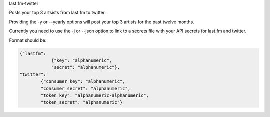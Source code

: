 
last.fm-twitter


Posts your top 3 artsists from last.fm to twitter. 

Providing the -y or --yearly options will post your top 3 artists for the past twelve months.

Currently you need to use the -j or --json option to link to a secrets file with your API secrets for last.fm and twitter.

Format should be:

.. code-block:: JSON

    {"lastfm":
                {"key": "alphanumeric",
                "secret": "alphanumeric"},
    "twitter":
            {"consumer_key": "alphanumeric",
            "consumer_secret": "alphanumeric",
            "token_key": "alphanumeric-alphanumeric",
            "token_secret": "alphanumeric"}
